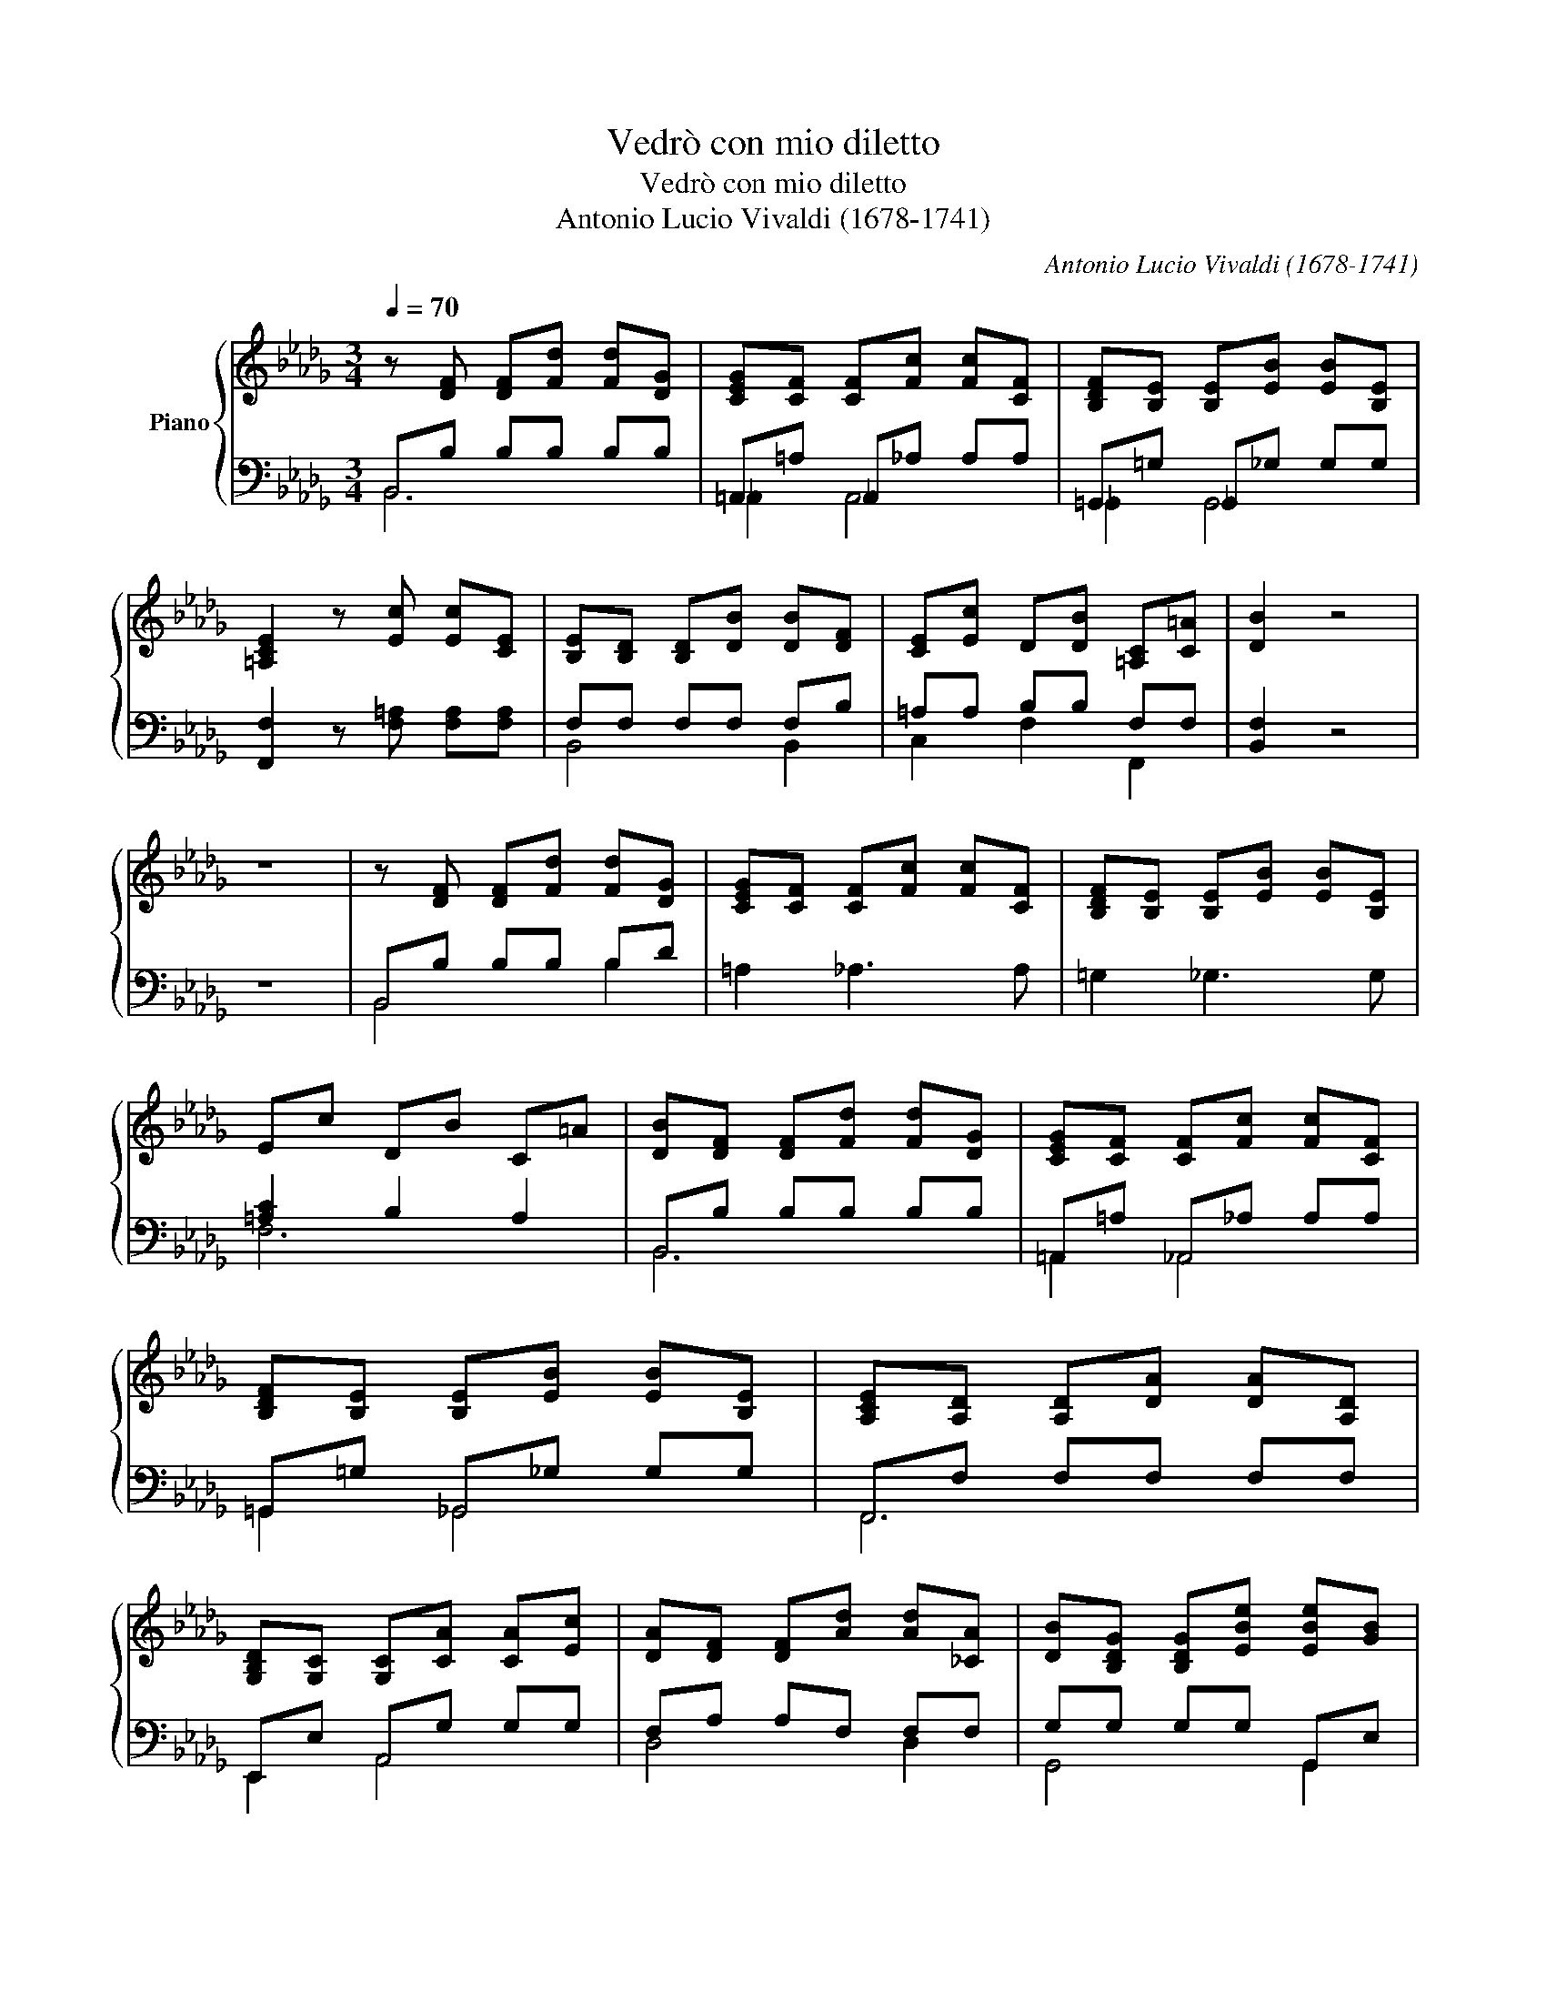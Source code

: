 X:1
T:Vedrò con mio diletto
T:Vedrò con mio diletto
T:Antonio Lucio Vivaldi (1678-1741)
C:Antonio Lucio Vivaldi (1678-1741)
%%score { ( 1 4 ) | ( 2 3 ) }
L:1/8
Q:1/4=70
M:3/4
K:Db
V:1 treble nm="Piano"
V:4 treble 
V:2 bass 
V:3 bass 
V:1
 z [DF] [DF][Fd] [Fd][DG] | [CEG][CF] [CF][Fc] [Fc][CF] | [B,DF][B,E] [B,E][EB] [EB][B,E] | %3
 [=A,CE]2 z [Ec] [Ec][CE] | [B,E][B,D] [B,D][DB] [DB][DF] | [CE][Ec] D[DB] [=A,C][C=A] | [DB]2 z4 | %7
 z6 | z [DF] [DF][Fd] [Fd][DG] | [CEG][CF] [CF][Fc] [Fc][CF] | [B,DF][B,E] [B,E][EB] [EB][B,E] | %11
 Ec DB C=A | [DB][DF] [DF][Fd] [Fd][DG] | [CEG][CF] [CF][Fc] [Fc][CF] | %14
 [B,DF][B,E] [B,E][EB] [EB][B,E] | [A,CE][A,D] [A,D][DA] [DA][A,D] | %16
 [G,B,D][G,C] [G,C][CA] [CA][Ec] | [DA][DF] [DF][Ad] [Ad][_CA] | [DB][B,DG] [B,DG][EBe] [EBe][GB] | %19
 [Ec][CA] [CA][Ace] [Ace][EAc] | [DAd][DA] [DA][Af] [Af][Ad] | [EB][EB] [CA][CA] [CA][CE] | %22
 [A,F][F,A,D] [F,A,D][A,F] [A,F][DFA] | [DFA][FAd] [FAd][Af] [Af][FA] | %24
 [B,F][B,F] [FB][F_c] [FB][B,FA] | [B,EG][FB] [EGB][Bg] [Bg][G_c] | [FA_c][FB] [FB][Bf] [Bf][FB] | %27
 [EGB][EA] [EA][Ae] [Ae][E-A] | [EFA][=DF] [DF][FA] [FA][FA=d] | [GB][GBe] [Gce][ceg] [ceg][Gce] | %30
 [ce][Bd] [FBd][Fdf] [Fdf][DFB] | [DFB][DF] [DF][DFB] [DGB][DGd] | %32
 [EGc][CEG] [CEG][CEGc] [CEGc][CFA] | [DFB][B,DF] [B,DF][B,DFB] [B,DFB][B,EG] | %34
 [CE=A][=A,CE] [A,CE][A,CEA] [A,CEA][A,CEF] | [B,DF][B,D] [B,D][DFB] [DFB][DFBd] | %36
 [EGB][B,EG] [B,EG][EGB] [EGB][GBe] | [F=Ae][=A,CF] [A,CF][FAc] [FAc][CEFA] | %38
 [DFB][B,DF] [=A,CF][CFB] [CFB][CF=A] | [DFB][DF] [DF][Fd] [Fd][DG] | [CEG][CF] [CF][Fc] [Fc][CF] | %41
 [B,DF][B,E] [B,E][EB] [EB][B,E] | [CE][=Ac] [B,D][DB] [=A,C][CA] | %43
 !fermata![DB]2 z2 z [DB]!fine! | =Gc c[d=e] [ce][Bc] | [Ac][=GB] [FA]c dd | B=G Gc cG | AF FB BF | %48
 =G=E Ec c[EG] | AF F[=Gc] [Fc][Fd] | B=G Gc cB | AF FB BF | =G=E Ec c[EG] | FA Ac cA | %54
 FF- =Gc c=E | [CF]6!D.C.! |] %56
V:2
 B,,B, B,B, B,B, | =A,,=A, _A,,_A, A,A, | =G,,=G, _G,,_G, G,G, | [F,,F,]2 z [F,=A,] [F,A,][F,A,] | %4
 F,F, F,F, F,B, | =A,A, B,B, F,F, | [B,,F,]2 z4 | z6 | B,,B, B,B, B,D | =A,2 _A,3 A, | %10
 =G,2 _G,3 G, | [=A,C]2 B,2 A,2 | B,,B, B,B, B,B, | =A,,=A, _A,,_A, A,A, | =G,,=G, _G,,_G, G,G, | %15
 F,,F, F,F, F,F, | E,,E, A,,G, G,G, | F,A, A,F, F,F, | G,G, G,G, G,,E, | A,,E, E,E, G,,E, | %20
 F,,F, F,D, D,F, | G,,G, A,,E, E,A, | D,,D, D,D, D,D, | D,D, D,D, D,D, | E,,E, E,E, E,E, | %25
 E,,E, E,E, E,E, | =D,,=D, _D,,_D, D,D, | C,,C, _C,,_C, C,C, | B,,,B,, B,,B,, B,,B,, | %29
 E,,E, =A,,,=A,, A,,A,, | B,,,B,, B,,B,, B,,B,, | B,,B, B,B, B,,B, | =A,,=A, _A,,_A, A,A, | %33
 =G,,=G, _G,,_G, G,G, | F,,F, F,F, F,F, | B,,,B,, B,,B,, B,,B,, | E,,E, E,E, E,E, | %37
 F,,F, F,F, F,F, | B,,2 F,2 F,,2 | B,,B, B,B, B,B, | =A,2 _A,4 | =G,2 _G,4 | %42
 [F,=A,]2 [B,,F,]2 F,F,, | !fermata![B,,F,]2 z2 z B, | [=E,=G,C]6 | [F,A,C]4 [F,A,]2 | D2 C4- | %47
 C2 B,4 | =E,2 G,4 | [F,A,C]4 [F,A,]2 | D3 C3- | C3 B,3 | =E,2 G,4 | [F,A,C]6- | %54
 [F,A,C-]2 [C,=G,C]4 | [F,A,]6 |] %56
V:3
 B,,6 | _A,,2 A,,4 | _G,,2 G,,4 | x6 | B,,4 B,,2 | C,2 F,2 F,,2 | x6 | x6 | B,,4 B,2 | x6 | x6 | %11
 F,6 | B,,6 | =A,,2 _A,,4 | =G,,2 _G,,4 | F,,6 | E,,2 A,,4 | D,4 D,2 | G,,4 G,,2 | A,,4 G,,2 | %20
 F,,6 | G,,2 A,,4 | D,,6- | D,,6 | E,,6 | E,,6 | =D,,2 _D,,4 | C,,2 _C,,4 | B,,,6 | E,,2 =A,,,4 | %30
 B,,,6 | B,,4 B,,2 | =A,,2 _A,,4 | =G,,2 _G,,4 | F,,6 | B,,,6 | E,,6 | F,,6 | x6 | B,,6 | x6 | x6 | %42
 x6 | x6 | x6 | x6 | [=E,=G,-]2 [_E,G,]4 | [=D,F,-]2 [_D,F,]4 | [C,B,]6 | x6 | %50
 [=E,=G,-]2 [_E,G,]4 | [=D,F,-]2 [_D,F,]4 | [C,B,]6 | x6 | x6 | x6 |] %56
V:4
 x6 | x6 | x6 | x6 | x6 | x6 | x6 | x6 | x6 | x6 | x6 | x6 | x6 | x6 | x6 | x6 | x6 | x6 | x6 | %19
 x6 | x6 | x6 | x6 | x6 | x6 | x6 | x6 | x6 | x6 | x6 | G2 z4 | x6 | x6 | x6 | x6 | x6 | x6 | x6 | %38
 x6 | x6 | x6 | x6 | x6 | x6 | x6 | x6 | x6 | x6 | x6 | x6 | x6 | x6 | x6 | x6 | z F2 F =EC | x6 |] %56

